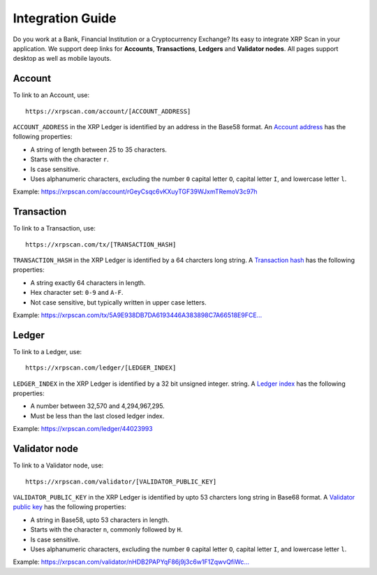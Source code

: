 Integration Guide
=================

Do you work at a Bank, Financial Institution or a Cryptocurrency Exchange? Its 
easy to integrate XRP Scan in your application. We support deep links for
**Accounts**, **Transactions**, **Ledgers** and **Validator nodes**. All pages
support desktop as well as mobile layouts.

Account
-------

To link to an Account, use::

    https://xrpscan.com/account/[ACCOUNT_ADDRESS]

``ACCOUNT_ADDRESS`` in the XRP Ledger is identified by an address in the Base58
format. An `Account address <https://developers.ripple.com/basic-data-types.html#addresses>`_ 
has the following properties:

- A string of length between 25 to 35 characters. 
- Starts with the character ``r``.
- Is case sensitive.
- Uses alphanumeric characters, excluding the number ``0`` capital letter 
  ``O``, capital letter ``I``, and lowercase letter ``l``.

Example: https://xrpscan.com/account/rGeyCsqc6vKXuyTGF39WJxmTRemoV3c97h


Transaction
-----------

To link to a Transaction, use::

    https://xrpscan.com/tx/[TRANSACTION_HASH]

``TRANSACTION_HASH`` in the XRP Ledger is identified by a 64 charcters long
string. A `Transaction hash <https://developers.ripple.com/basic-data-types.html#hashes>`_ 
has the following properties:

- A string exactly 64 characters in length.
- Hex character set: ``0-9`` and ``A-F``.
- Not case sensitive, but typically written in upper case letters.

Example: `https://xrpscan.com/tx/5A9E938DB7DA6193446A383898C7A66518E9FCE... <https://xrpscan.com/tx/5A9E938DB7DA6193446A383898C7A66518E9FCE65DFFD82DF0B7E65844F3EB61>`_


Ledger
------

To link to a Ledger, use::

    https://xrpscan.com/ledger/[LEDGER_INDEX]

``LEDGER_INDEX`` in the XRP Ledger is identified by a 32 bit unsigned integer.
string. A `Ledger index <https://developers.ripple.com/basic-data-types.html#ledger-index>`_ 
has the following properties:

- A number between 32,570 and 4,294,967,295.
- Must be less than the last closed ledger index.

Example: https://xrpscan.com/ledger/44023993


Validator node
--------------

To link to a Validator node, use::

    https://xrpscan.com/validator/[VALIDATOR_PUBLIC_KEY]

``VALIDATOR_PUBLIC_KEY`` in the XRP Ledger is identified by upto 53 charcters
long string in Base68 format. A `Validator public key <https://developers.ripple.com/data-api.html#public-keys>`_ 
has the following properties:

- A string in Base58, upto 53 characters in length.
- Starts with the character ``n``, commonly followed by ``H``.
- Is case sensitive.
- Uses alphanumeric characters, excluding the number ``0`` capital letter 
  ``O``, capital letter ``I``, and lowercase letter ``l``.

Example: `https://xrpscan.com/validator/nHDB2PAPYqF86j9j3c6w1F1ZqwvQfiWc... <https://xrpscan.com/validator/nHDB2PAPYqF86j9j3c6w1F1ZqwvQfiWcFShZ9Pokg9q4ohNDSkAz>`_
